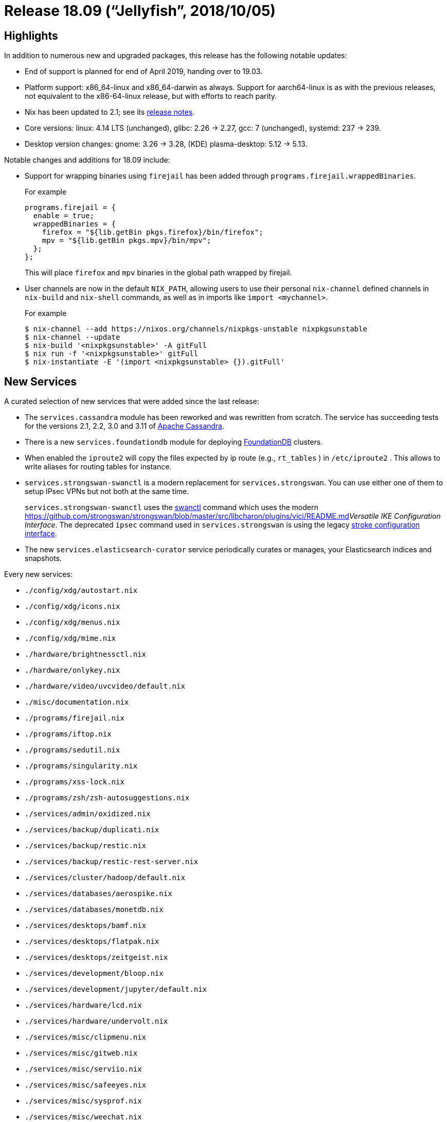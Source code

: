 [[_sec_release_18.09]]
= Release 18.09 ("`Jellyfish`", 2018/10/05)

[[_sec_release_18.09_highlights]]
== Highlights


In addition to numerous new and upgraded packages, this release has the following notable updates: 

* End of support is planned for end of April 2019, handing over to 19.03. 
* Platform support: x86_64-linux and x86_64-darwin as always. Support for aarch64-linux is as with the previous releases, not equivalent to the x86-64-linux release, but with efforts to reach parity. 
* Nix has been updated to 2.1; see its https://nixos.org/nix/manual/#ssec-relnotes-2.1[release notes]. 
* Core versions: linux: 4.14 LTS (unchanged), glibc: 2.26 -> 2.27, gcc: 7 (unchanged), systemd: 237 -> 239. 
* Desktop version changes: gnome: 3.26 -> 3.28, (KDE) plasma-desktop: 5.12 -> 5.13. 


Notable changes and additions for 18.09 include: 

* Support for wrapping binaries using `firejail` has been added through [var]``programs.firejail.wrappedBinaries``. 
+ 
For example 
+

[source]
----

programs.firejail = {
  enable = true;
  wrappedBinaries = {
    firefox = "${lib.getBin pkgs.firefox}/bin/firefox";
    mpv = "${lib.getBin pkgs.mpv}/bin/mpv";
  };
};
----
+
This will place `firefox` and `mpv` binaries in the global path wrapped by firejail. 
* User channels are now in the default ``NIX_PATH``, allowing users to use their personal [command]``nix-channel`` defined channels in [command]``nix-build`` and [command]``nix-shell`` commands, as well as in imports like ``import <mychannel>``. 
+ 
For example 
+

[source]
----

$ nix-channel --add https://nixos.org/channels/nixpkgs-unstable nixpkgsunstable
$ nix-channel --update
$ nix-build '<nixpkgsunstable>' -A gitFull
$ nix run -f '<nixpkgsunstable>' gitFull
$ nix-instantiate -E '(import <nixpkgsunstable> {}).gitFull'
----


[[_sec_release_18.09_new_services]]
== New Services


A curated selection of new services that were added since the last release: 

* The [var]``services.cassandra`` module has been reworked and was rewritten from scratch. The service has succeeding tests for the versions 2.1, 2.2, 3.0 and 3.11 of https://cassandra.apache.org/[Apache Cassandra]. 
* There is a new [var]``services.foundationdb`` module for deploying https://www.foundationdb.org[FoundationDB] clusters. 
* When enabled the `iproute2` will copy the files expected by ip route (e.g., [path]``rt_tables`` ) in [path]``/etc/iproute2`` . This allows to write aliases for routing tables for instance. 
* [var]``services.strongswan-swanctl`` is a modern replacement for [var]``services.strongswan``. You can use either one of them to setup IPsec VPNs but not both at the same time. 
+ 
[var]``services.strongswan-swanctl`` uses the https://wiki.strongswan.org/projects/strongswan/wiki/swanctl[swanctl] command which uses the modern https://github.com/strongswan/strongswan/blob/master/src/libcharon/plugins/vici/README.md[vici]__Versatile IKE Configuration Interface__.
The deprecated `ipsec` command used in [var]``services.strongswan`` is using the legacy https://github.com/strongswan/strongswan/blob/master/README_LEGACY.md[stroke
configuration interface]. 
* The new [var]``services.elasticsearch-curator`` service periodically curates or manages, your Elasticsearch indices and snapshots. 


Every new services: 

* `$$.$$/config/xdg/autostart.nix`
* `$$.$$/config/xdg/icons.nix`
* `$$.$$/config/xdg/menus.nix`
* `$$.$$/config/xdg/mime.nix`
* `$$.$$/hardware/brightnessctl.nix`
* `$$.$$/hardware/onlykey.nix`
* `$$.$$/hardware/video/uvcvideo/default.nix`
* `$$.$$/misc/documentation.nix`
* `$$.$$/programs/firejail.nix`
* `$$.$$/programs/iftop.nix`
* `$$.$$/programs/sedutil.nix`
* `$$.$$/programs/singularity.nix`
* `$$.$$/programs/xss-lock.nix`
* `$$.$$/programs/zsh/zsh-autosuggestions.nix`
* `$$.$$/services/admin/oxidized.nix`
* `$$.$$/services/backup/duplicati.nix`
* `$$.$$/services/backup/restic.nix`
* `$$.$$/services/backup/restic-rest-server.nix`
* `$$.$$/services/cluster/hadoop/default.nix`
* `$$.$$/services/databases/aerospike.nix`
* `$$.$$/services/databases/monetdb.nix`
* `$$.$$/services/desktops/bamf.nix`
* `$$.$$/services/desktops/flatpak.nix`
* `$$.$$/services/desktops/zeitgeist.nix`
* `$$.$$/services/development/bloop.nix`
* `$$.$$/services/development/jupyter/default.nix`
* `$$.$$/services/hardware/lcd.nix`
* `$$.$$/services/hardware/undervolt.nix`
* `$$.$$/services/misc/clipmenu.nix`
* `$$.$$/services/misc/gitweb.nix`
* `$$.$$/services/misc/serviio.nix`
* `$$.$$/services/misc/safeeyes.nix`
* `$$.$$/services/misc/sysprof.nix`
* `$$.$$/services/misc/weechat.nix`
* `$$.$$/services/monitoring/datadog-agent.nix`
* `$$.$$/services/monitoring/incron.nix`
* `$$.$$/services/networking/dnsdist.nix`
* `$$.$$/services/networking/freeradius.nix`
* `$$.$$/services/networking/hans.nix`
* `$$.$$/services/networking/morty.nix`
* `$$.$$/services/networking/ndppd.nix`
* `$$.$$/services/networking/ocserv.nix`
* `$$.$$/services/networking/owamp.nix`
* `$$.$$/services/networking/quagga.nix`
* `$$.$$/services/networking/shadowsocks.nix`
* `$$.$$/services/networking/stubby.nix`
* `$$.$$/services/networking/zeronet.nix`
* `$$.$$/services/security/certmgr.nix`
* `$$.$$/services/security/cfssl.nix`
* `$$.$$/services/security/oauth2_proxy_nginx.nix`
* `$$.$$/services/web-apps/virtlyst.nix`
* `$$.$$/services/web-apps/youtrack.nix`
* `$$.$$/services/web-servers/hitch/default.nix`
* `$$.$$/services/web-servers/hydron.nix`
* `$$.$$/services/web-servers/meguca.nix`
* `$$.$$/services/web-servers/nginx/gitweb.nix`
* `$$.$$/virtualisation/kvmgt.nix`
* `$$.$$/virtualisation/qemu-guest-agent.nix`


[[_sec_release_18.09_incompatibilities]]
== Backward Incompatibilities


When upgrading from a previous release, please be aware of the following incompatible changes: 

* Some licenses that were incorrectly not marked as unfree now are. This is the case for: 
+
** cc-by-nc-sa-20: Creative Commons Attribution Non Commercial Share Alike 2.0 
** cc-by-nc-sa-25: Creative Commons Attribution Non Commercial Share Alike 2.5 
** cc-by-nc-sa-30: Creative Commons Attribution Non Commercial Share Alike 3.0 
** cc-by-nc-sa-40: Creative Commons Attribution Non Commercial Share Alike 4.0 
** cc-by-nd-30: Creative Commons Attribution-No Derivative Works v3.00 
** msrla: Microsoft Research License Agreement 
* The deprecated [var]``services.cassandra`` module has seen a complete rewrite. (See above.) 
* `lib.strict` is removed. Use `builtins.seq` instead. 
* The `clementine` package points now to the free derivation. `clementineFree` is removed now and `clementineUnfree` points to the package which is bundled with the unfree `libspotify` package. 
* The `netcat` package is now taken directly from OpenBSD's ``libressl``, instead of relying on Debian's fork. The new version should be very close to the old version, but there are some minor differences. Importantly, flags like -b, -q, -C, and -Z are no longer accepted by the nc command. 
* The [var]``services.docker-registry.extraConfig`` object doesn't contain environment variables anymore. Instead it needs to provide an object structure that can be mapped onto the YAML configuration defined in https://github.com/docker/distribution/blob/v2.6.2/docs/configuration.md[the docker/distribution docs]. 
* `gnucash` has changed from version 2.4 to 3.x. If you've been using `gnucash` (version 2.4) instead of `gnucash26` (version 2.6) you must open your Gnucash data file(s) with `gnucash26` and then save them to upgrade the file format. Then you may use your data file(s) with Gnucash 3.x. See the upgrade https://wiki.gnucash.org/wiki/FAQ#Using_Different_Versions.2C_Up_And_Downgrade[documentation]. Gnucash 2.4 is still available under the attribute ``gnucash24``. 
* [var]``services.munge`` now runs as user (and group) `munge` instead of root. Make sure the key file is accessible to the daemon. 
* [var]``dockerTools.buildImage`` now uses `null` as default value for [var]``tag``, which indicates that the nix output hash will be used as tag. 
* The ELK stack: [var]``elasticsearch``, [var]``logstash`` and [var]``kibana`` has been upgraded from 2.* to 6.3.*. The 2.* versions have been https://www.elastic.co/support/eol[unsupported since last year] so they have been removed. You can still use the 5.* versions under the names [var]``elasticsearch5``, [var]``logstash5`` and [var]``kibana5``. 
+ 
The elastic beats: [var]``filebeat``, [var]``heartbeat``, [var]``metricbeat`` and [var]``packetbeat`` have had the same treatment: they now target 6.3.* as well.
The 5.* versions are available under the names: [var]``filebeat5``, [var]``heartbeat5``, [var]``metricbeat5`` and [var]``packetbeat5``
+ 
The ELK-6.3 stack now comes with https://www.elastic.co/products/x-pack/open[X-Pack by
default].
Since X-Pack is licensed under the https://github.com/elastic/elasticsearch/blob/master/licenses/ELASTIC-LICENSE.txt[Elastic
License] the ELK packages now have an unfree license.
To use them you need to specify `allowUnfree = true;` in your nixpkgs configuration. 
+ 
Fortunately there is also a free variant of the ELK stack without X-Pack.
The packages are available under the names: [var]``elasticsearch-oss``, [var]``logstash-oss`` and [var]``kibana-oss``. 
* Options `boot.initrd.luks.devices.[replaceable]``name``.yubikey.ramfsMountPoint```boot.initrd.luks.devices.[replaceable]``name``.yubikey.storage.mountPoint`` were removed. `luksroot.nix` module never supported more than one YubiKey at a time anyway, hence those options never had any effect. You should be able to remove them from your config without any issues. 
* `stdenv.system` and `system` in nixpkgs now refer to the host platform instead of the build platform. For native builds this is not change, let alone a breaking one. For cross builds, it is a breaking change, and `stdenv.buildPlatform.system` can be used instead for the old behavior. They should be using that anyways for clarity. 
* Groups `kvm` and `render` are introduced now, as systemd requires them. 


[[_sec_release_18.09_notable_changes]]
== Other Notable Changes

* `dockerTools.pullImage` relies on image digest instead of image tag to download the image. The `sha256` of a pulled image has to be updated. 
* `lib.attrNamesToStr` has been deprecated. Use more specific concatenation (``lib.concat(Map)StringsSep``) instead. 
* `lib.addErrorContextToAttrs` has been deprecated. Use `builtins.addErrorContext` directly. 
* `lib.showVal` has been deprecated. Use `lib.traceSeqN` instead. 
* `lib.traceXMLVal` has been deprecated. Use `lib.traceValFn builtins.toXml` instead. 
* `lib.traceXMLValMarked` has been deprecated. Use `lib.traceValFn (x: str + builtins.toXML x)` instead. 
* The `pkgs` argument to NixOS modules can now be set directly using ``nixpkgs.pkgs``. Previously, only the ``system``, `config` and `overlays` arguments could be used to influence ``pkgs``. 
* A NixOS system can now be constructed more easily based on a preexisting invocation of Nixpkgs. For example: 
+
[source]
----

inherit (pkgs.nixos {
  boot.loader.grub.enable = false;
  fileSystems."/".device = "/dev/xvda1";
}) toplevel kernel initialRamdisk manual;
----

This benefits evaluation performance, lets you write Nixpkgs packages that depend on NixOS images and is consistent with a deployment architecture that would be centered around Nixpkgs overlays. 
* `lib.traceValIfNot` has been deprecated. Use `if/then/else` and `lib.traceValSeq` instead. 
* `lib.traceCallXml` has been deprecated. Please complain if you use the function regularly. 
* The attribute `lib.nixpkgsVersion` has been deprecated in favor of ``lib.version``. Please refer to the discussion in https://github.com/NixOS/nixpkgs/pull/39416#discussion_r183845745[NixOS/nixpkgs#39416] for further reference. 
* `lib.recursiveUpdateUntil` was not acting according to its specification. It has been fixed to act according to the docstring, and a test has been added. 
* The module for [option]``security.dhparams`` has two new options now: 
+

[option]``security.dhparams.stateless``:::
Puts the generated Diffie-Hellman parameters into the Nix store instead of managing them in a stateful manner in [path]``/var/lib/dhparams``
. 

[option]``security.dhparams.defaultBitSize``:::
The default bit size to use for the generated Diffie-Hellman parameters. 

+
NOTE: The path to the actual generated parameter files should now be queried using `config.security.dhparams.params.[replaceable]``name``.path` because it might be either in the Nix store or in a directory configured by [option]``security.dhparams.path``. 
+


+
.For developers:
NOTE: Module implementers should not set a specific bit size in order to let users configure it by themselves if they want to have a different bit size than the default (2048). 

An example usage of this would be: 
[source]
----

{ config, ... }:

{
  security.dhparams.params.myservice = {};
  environment.etc."myservice.conf".text = ''
    dhparams = ${config.security.dhparams.params.myservice.path}
  '';
}
----
+

* `networking.networkmanager.useDnsmasq` has been deprecated. Use `networking.networkmanager.dns` instead. 
* The Kubernetes package has been bumped to major version 1.11. Please consult the https://github.com/kubernetes/kubernetes/blob/release-1.11/CHANGELOG-1.11.md[release notes] for details on new features and api changes. 
* The option [var]``services.kubernetes.apiserver.admissionControl`` was renamed to [var]``services.kubernetes.apiserver.enableAdmissionPlugins``. 
* Recommended way to access the Kubernetes Dashboard is via HTTPS (TLS) Therefore; public service port for the dashboard has changed to 443 (container port 8443) and scheme to https. 
* The option [var]``services.kubernetes.apiserver.address`` was renamed to [var]``services.kubernetes.apiserver.bindAddress``. Note that the default value has changed from 127.0.0.1 to 0.0.0.0. 
* The option [var]``services.kubernetes.apiserver.publicAddress`` was not used and thus has been removed. 
* The option [var]``services.kubernetes.addons.dashboard.enableRBAC`` was renamed to [var]``services.kubernetes.addons.dashboard.rbac.enable``. 
* The Kubernetes Dashboard now has only minimal RBAC permissions by default. If dashboard cluster-admin rights are desired, set [var]``services.kubernetes.addons.dashboard.rbac.clusterAdmin`` to true. On existing clusters, in order for the revocation of privileges to take effect, the current ClusterRoleBinding for kubernetes-dashboard must be manually removed: `kubectl delete clusterrolebinding kubernetes-dashboard`
* The [var]``programs.screen`` module provides allows to configure ``/etc/screenrc``, however the module behaved fairly counterintuitive as the config exists, but the package wasn't available. Since 18.09 `pkgs.screen` will be added to ``environment.systemPackages``. 
* The module [option]``services.networking.hostapd`` now uses WPA2 by default. 
* [var]``s6Dns``, [var]``s6Networking``, [var]``s6LinuxUtils`` and [var]``s6PortableUtils`` renamed to [var]``s6-dns``, [var]``s6-networking``, [var]``s6-linux-utils`` and [var]``s6-portable-utils`` respectively. 
* The module option [option]``nix.useSandbox`` is now defaulted to ``true``. 
* The config activation script of `nixos-rebuild` now https://www.freedesktop.org/software/systemd/man/systemctl.html#Manager%20Lifecycle%20Commands[reloads] all user units for each authenticated user. 
* The default display manager is now LightDM. To use SLiM set `services.xserver.displayManager.slim.enable` to ``true``. 
* NixOS option descriptions are now automatically broken up into individual paragraphs if the text contains two consecutive newlines, so it's no longer necessary to use `</para><para>` to start a new paragraph. 
* Top-level ``buildPlatform``, ``hostPlatform``, and `targetPlatform` in Nixpkgs are deprecated. Please use their equivalents in `stdenv` instead: ``stdenv.buildPlatform``, ``stdenv.hostPlatform``, and ``stdenv.targetPlatform``. 
